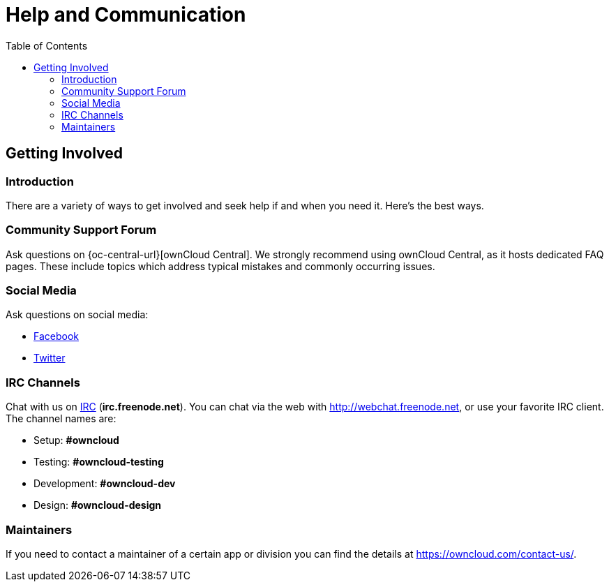 = Help and Communication
:toc: right

== Getting Involved

=== Introduction

There are a variety of ways to get involved and seek help if and when you need it. 
Here’s the best ways.

=== Community Support Forum

Ask questions on {oc-central-url}[ownCloud Central]. 
We strongly recommend using ownCloud Central, as it hosts dedicated FAQ pages. 
These include topics which address typical mistakes and commonly occurring issues.

=== Social Media

Ask questions on social media:

* https://www.facebook.com/ownclouders/[Facebook]
* https://twitter.com/ownclouders/[Twitter]

=== IRC Channels

Chat with us on http://www.irchelp.org/[IRC] (*irc.freenode.net*). 
You can chat via the web with http://webchat.freenode.net, or use your favorite IRC client. 
The channel names are:

* Setup: *#owncloud*
* Testing: *#owncloud-testing*
* Development: *#owncloud-dev*
* Design: *#owncloud-design*

=== Maintainers

If you need to contact a maintainer of a certain app or division you can find the details at https://owncloud.com/contact-us/.
